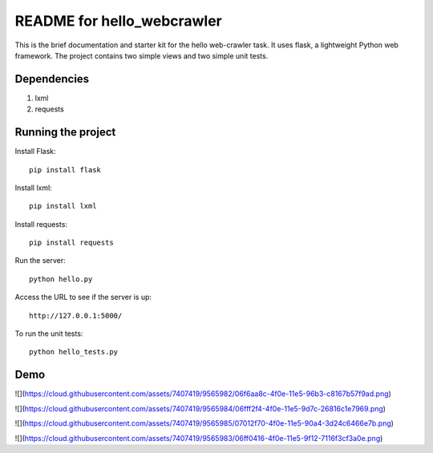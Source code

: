 ===========================
README for hello_webcrawler
===========================

This is the brief documentation and starter kit for the hello web-crawler task.  It uses flask, a lightweight Python web framework.  The project contains two simple views and two simple unit tests.

Dependencies
===================

1) lxml
2) requests


Running the project
===================

Install Flask::

    pip install flask

Install lxml::

    pip install lxml
    
Install requests::

    pip install requests    

Run the server::

    python hello.py

Access the URL to see if the server is up::

    http://127.0.0.1:5000/

To run the unit tests::

    python hello_tests.py


Demo
===================


![](https://cloud.githubusercontent.com/assets/7407419/9565982/06f6aa8c-4f0e-11e5-96b3-c8167b57f9ad.png)

![](https://cloud.githubusercontent.com/assets/7407419/9565984/06fff2f4-4f0e-11e5-9d7c-26816c1e7969.png)

![](https://cloud.githubusercontent.com/assets/7407419/9565985/07012f70-4f0e-11e5-90a4-3d24c6466e7b.png)

![](https://cloud.githubusercontent.com/assets/7407419/9565983/06ff0416-4f0e-11e5-9f12-7116f3cf3a0e.png)

